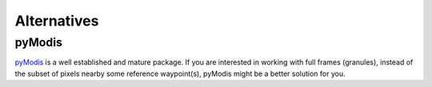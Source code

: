 Alternatives
============

pyModis
-------
`pyModis`_ is a well established and mature package. If you are interested in
working with full frames (granules), instead of the subset of pixels nearby
some reference waypoint(s), pyModis might be a better solution for you.

.. _pyModis: https://github.com/lucadelu/pyModis
